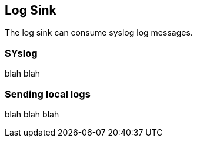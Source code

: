 [LogSink]
== Log Sink

The log sink can consume syslog log messages. 

=== SYslog

blah blah

=== Sending local logs

blah blah blah
